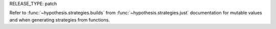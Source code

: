 RELEASE_TYPE: patch

Refer to :func:`~hypothesis.strategies.builds` from
:func:`~hypothesis.strategies.just` documentation for mutable values and when
generating strategies from functions.
